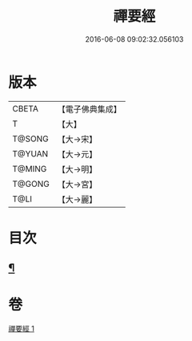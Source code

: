 #+TITLE: 禪要經 
#+DATE: 2016-06-08 09:02:32.056103

* 版本
 |     CBETA|【電子佛典集成】|
 |         T|【大】     |
 |    T@SONG|【大→宋】   |
 |    T@YUAN|【大→元】   |
 |    T@MING|【大→明】   |
 |    T@GONG|【大→宮】   |
 |      T@LI|【大→麗】   |

* 目次
** [[file:KR6i0246_001.txt::001-0237c21][¶]]

* 卷
[[file:KR6i0246_001.txt][禪要經 1]]

